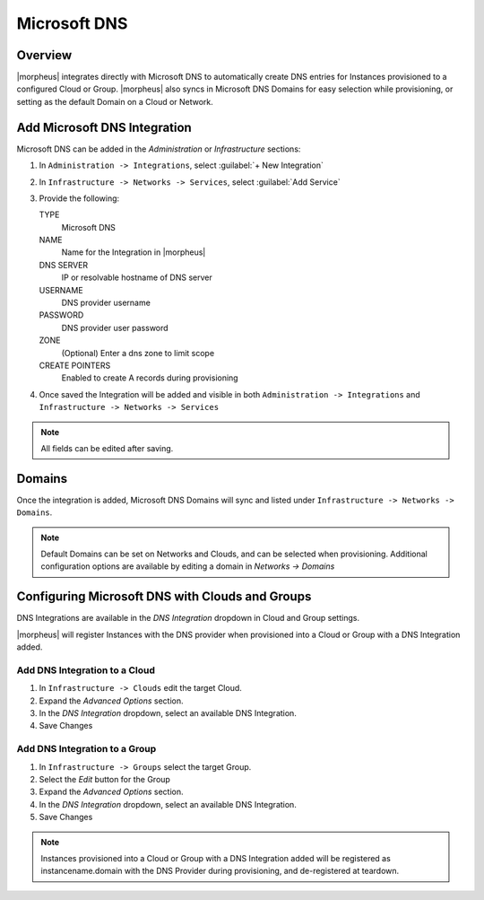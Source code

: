 Microsoft DNS
-------------

Overview
^^^^^^^^

|morpheus| integrates directly with  Microsoft DNS to automatically create DNS entries for Instances provisioned to a configured Cloud or Group. |morpheus| also syncs in Microsoft DNS Domains for easy selection while provisioning, or setting as the default Domain on a Cloud or Network.

Add Microsoft DNS Integration
^^^^^^^^^^^^^^^^^^^^^^^^^^^^^

Microsoft DNS can be added in the `Administration` or `Infrastructure` sections:

#. In ``Administration -> Integrations``, select :guilabel:`+ New Integration`
#. In ``Infrastructure -> Networks -> Services``, select :guilabel:`Add Service`
#. Provide the following:

   TYPE
    Microsoft DNS
   NAME
    Name for the Integration in |morpheus|
   DNS SERVER
    IP or resolvable hostname of DNS server
   USERNAME
    DNS provider username
   PASSWORD
    DNS provider user password
   ZONE
    (Optional) Enter a dns zone to limit scope
   CREATE POINTERS
    Enabled to create A records during provisioning

#. Once saved the Integration will be added and visible in both ``Administration -> Integrations`` and ``Infrastructure -> Networks -> Services``

.. NOTE:: All fields can be edited after saving.

Domains
^^^^^^^

Once the integration is added, Microsoft DNS Domains will sync and listed under ``Infrastructure -> Networks -> Domains``.

.. NOTE:: Default Domains can be set on Networks and Clouds, and can be selected when provisioning. Additional configuration options are available by editing a domain in `Networks -> Domains`

Configuring Microsoft DNS with Clouds and Groups
^^^^^^^^^^^^^^^^^^^^^^^^^^^^^^^^^^^^^^^^^^^^^^^^

DNS Integrations are available in the `DNS Integration` dropdown in Cloud and Group settings.

|morpheus| will register Instances with the DNS provider when provisioned into a Cloud or Group with a DNS Integration added.

Add DNS Integration to a Cloud
..............................

#. In ``Infrastructure -> Clouds`` edit the target Cloud.
#. Expand the `Advanced Options` section.
#. In the `DNS Integration` dropdown, select an available DNS Integration.
#. Save Changes

Add DNS Integration to a Group
..............................

#. In ``Infrastructure -> Groups`` select the target Group.
#. Select the `Edit` button for the Group
#. Expand the `Advanced Options` section.
#. In the `DNS Integration` dropdown, select an available DNS Integration.
#. Save Changes

.. NOTE:: Instances provisioned into a Cloud or Group with a DNS Integration added will be registered as instancename.domain with the DNS Provider during provisioning, and de-registered at teardown.
